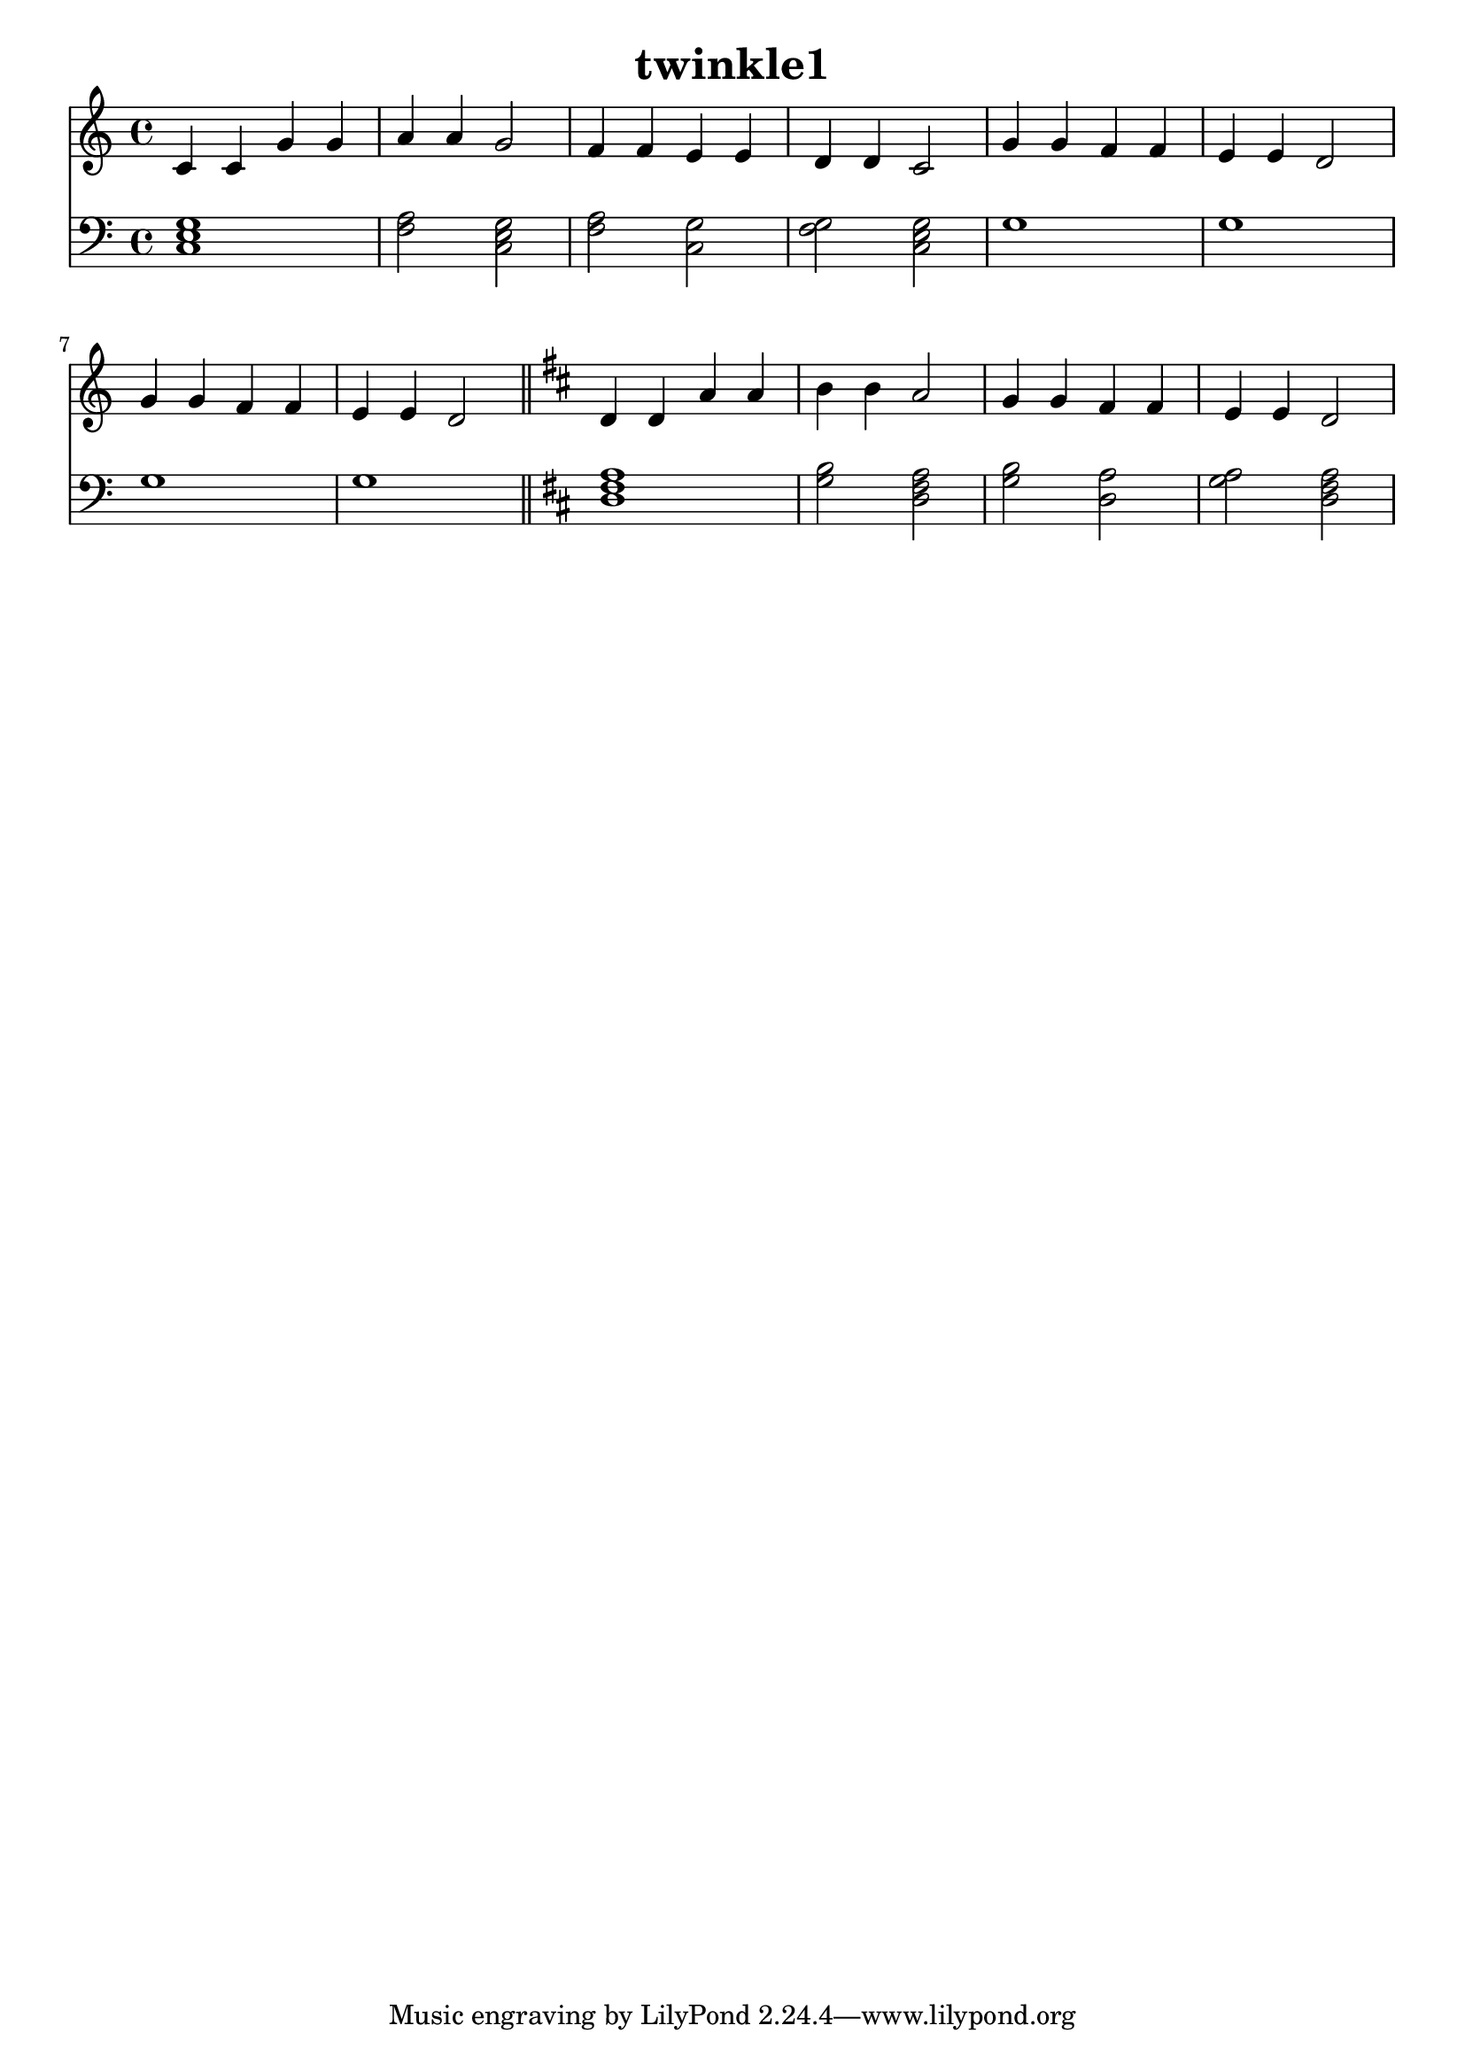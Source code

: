 \version "2.22.0"
\header {title="twinkle1"}
\score {
 << 
\new Staff { 
  {
\time 4/4 \key c \major \clef treble 
c'4 c'4 g'4 g'4 | 
a'4 a'4 g'2 | 
f'4 f'4 e'4 e'4 | 
d'4 d'4 c'2 | 
g'4 g'4 f'4 f'4 | 
e'4 e'4 d'2 | 
g'4 g'4 f'4 f'4 | 
e'4 e'4 d'2 | 
\bar "||" \key d \major 
d'4 d'4 a'4 a'4 | 
b'4 b'4 a'2 | 
g'4 g'4 fis'4 fis'4 | 
e'4 e'4 d'2 | 
} 
 } 
\new Staff { 
  {
\time 4/4 \key c \major \clef bass 
<c e g >1 | 
<f a >2 <c e g >2 | 
<f a >2 <c g >2 | 
<f g >2 <c e g >2 | 
g1 | 
g1 | 
g1 | 
g1 | 
\bar "||" \key d \major 
<d fis a >1 | 
<g b >2 <d fis a >2 | 
<g b >2 <d a >2 | 
<g a >2 <d fis a >2 | 
} 
 } 
>> 
 \layout {indent=0} 
 \midi {} 
}
